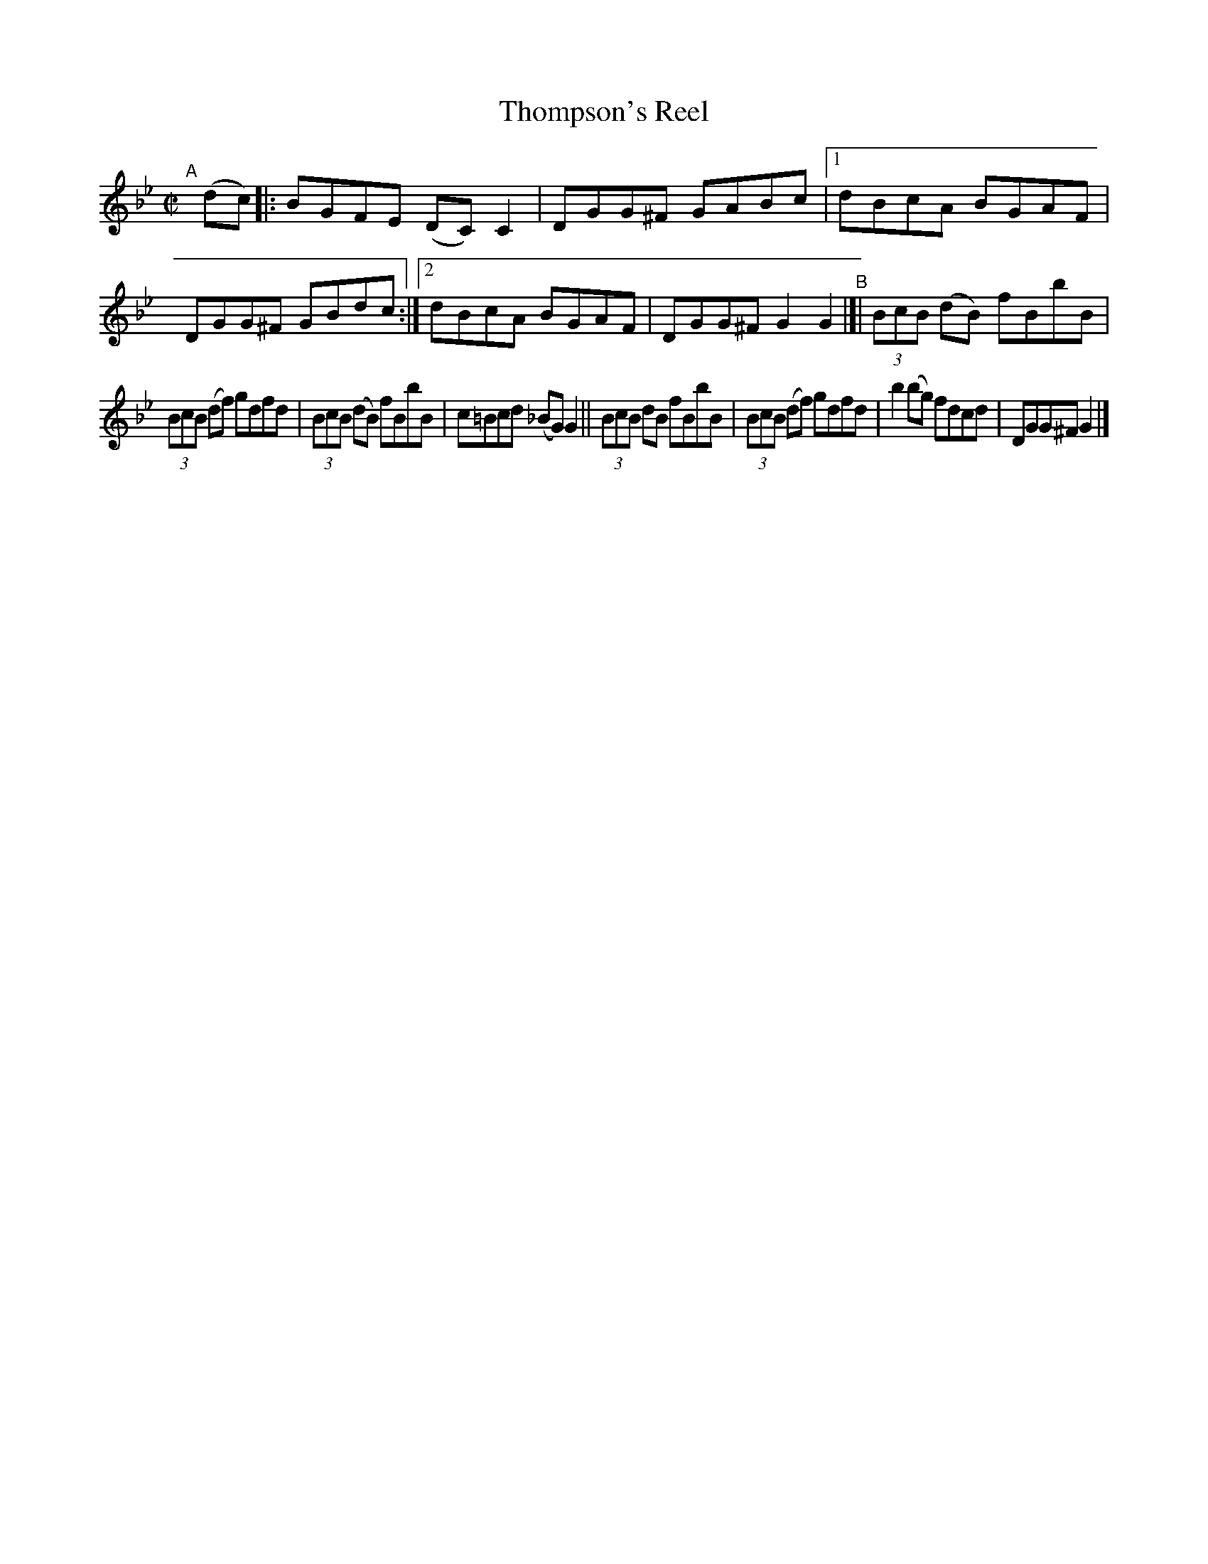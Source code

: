 X: 593
T: Thompson's Reel
R: reel
%S: s:2 b:14(7+7)
B: Francis O'Neill: "The Dance Music of Ireland" (1907) #593
Z: Frank Nordberg - http://www.musicaviva.com
F: http://www.musicaviva.com/abc/tunes/ireland/oneill-1001/0593/oneill-1001-0593-1.abc
M: C|
L: 1/8
K: Gm
"^A"[|] (dc) \
|: BGFE (DC)C2 | DGG^F GABc |\
[1 dBcA BGAF | DGG^F GBdc :|\
[2 dBcA BGAF | DGG^FG2G2 \
"^B"|[|\
(3BcB (dB) fBbB | 
(3BcB (df) gdfd |\
(3BcB (dB) fBbB | c=Bcd (_BG)G2 ||\
(3BcB dB fBbB | (3BcB (df) gdfd |\
b2 (bg) fdcd | DGG^F G2 |]
